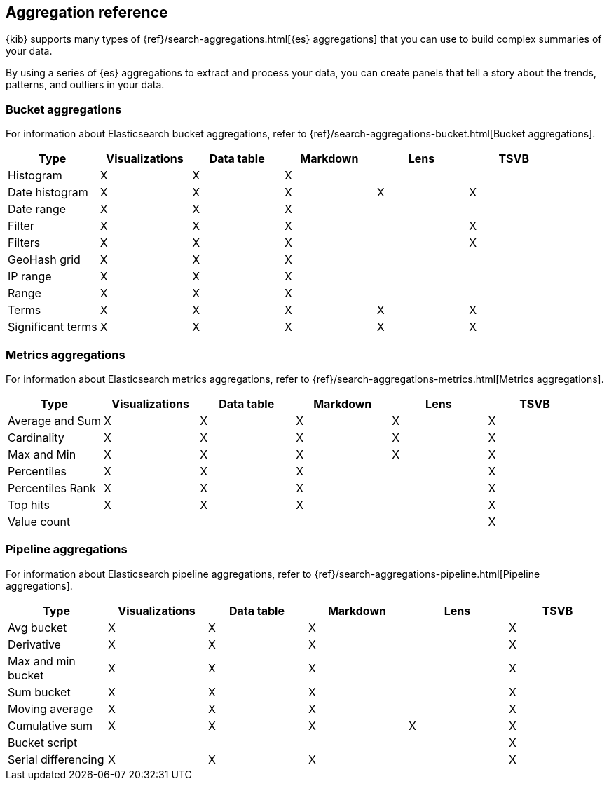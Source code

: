 [[aggregation-reference]]
== Aggregation reference

{kib} supports many types of {ref}/search-aggregations.html[{es} aggregations] that you can use to build complex summaries of your data. 

By using a series of {es} aggregations to extract and process your data, you can create panels that tell a 
story about the trends, patterns, and outliers in your data.

[float]
[[bucket-aggregations]]
=== Bucket aggregations

For information about Elasticsearch bucket aggregations, refer to {ref}/search-aggregations-bucket.html[Bucket aggregations].

[options="header"]
|===

| Type | Visualizations | Data table | Markdown | Lens | TSVB 

| Histogram
^| X
^| X
^| X
| 
| 

| Date histogram
^| X
^| X
^| X
^| X
^| X

| Date range
^| X
^| X
^| X
| 
| 

| Filter
^| X
^| X
^| X
| 
^| X

| Filters
^| X
^| X
^| X
| 
^| X

| GeoHash grid
^| X
^| X
^| X
| 
| 

| IP range
^| X
^| X
^| X
| 
| 

| Range
^| X
^| X
^| X
| 
| 

| Terms
^| X
^| X
^| X
^| X
^| X

| Significant terms
^| X
^| X
^| X
^| X
^| X

|===

[float]
[[metrics-aggregations]]
=== Metrics aggregations

For information about Elasticsearch metrics aggregations, refer to {ref}/search-aggregations-metrics.html[Metrics aggregations].

[options="header"]
|===

| Type | Visualizations | Data table | Markdown | Lens | TSVB

| Average and Sum 
^| X
^| X
^| X
^| X
^| X

| Cardinality
^| X
^| X
^| X
^| X
^| X

| Max and Min
^| X
^| X
^| X
^| X
^| X

| Percentiles
^| X
^| X
^| X
| 
^| X

| Percentiles Rank
^| X
^| X
^| X
| 
^| X

| Top hits 
^| X
^| X
^| X
| 
^| X

| Value count 
| 
| 
| 
| 
^| X

|===

[float]
[[pipeline-aggregations]]
=== Pipeline aggregations

For information about Elasticsearch pipeline aggregations, refer to {ref}/search-aggregations-pipeline.html[Pipeline aggregations].

[options="header"]
|===

| Type | Visualizations | Data table | Markdown | Lens | TSVB

| Avg bucket  
^| X
^| X
^| X
| 
^| X

| Derivative  
^| X
^| X
^| X
| 
^| X

| Max and min bucket   
^| X
^| X
^| X
| 
^| X

| Sum bucket  
^| X
^| X
^| X
^| 
^| X
 
| Moving average  
^| X
^| X
^| X
^| 
^| X

| Cumulative sum 
^| X
^| X
^| X
^| X
^| X

| Bucket script 
| 
| 
| 
| 
^| X

| Serial differencing 
^| X
^| X
^| X
| 
^| X

|===


